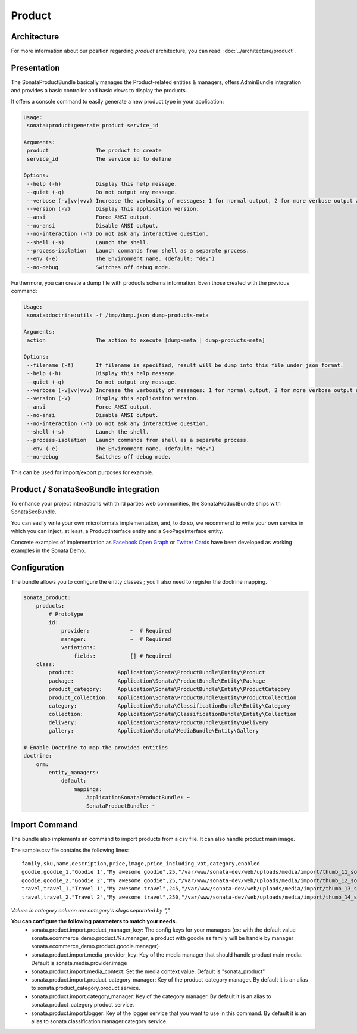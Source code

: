 .. index::
    single: Product
    single: Seo

=======
Product
=======

Architecture
============

For more information about our position regarding *product* architecture, you can read: :doc:`../architecture/product`.

Presentation
============

The SonataProductBundle basically manages the Product-related entities & managers, offers AdminBundle integration and provides a basic controller and basic views to display the products.

It offers a console command to easily generate a new product type in your application:

.. code-block:: bash

    Usage:
     sonata:product:generate product service_id

    Arguments:
     product               The product to create
     service_id            The service id to define

    Options:
     --help (-h)           Display this help message.
     --quiet (-q)          Do not output any message.
     --verbose (-v|vv|vvv) Increase the verbosity of messages: 1 for normal output, 2 for more verbose output and 3 for debug
     --version (-V)        Display this application version.
     --ansi                Force ANSI output.
     --no-ansi             Disable ANSI output.
     --no-interaction (-n) Do not ask any interactive question.
     --shell (-s)          Launch the shell.
     --process-isolation   Launch commands from shell as a separate process.
     --env (-e)            The Environment name. (default: "dev")
     --no-debug            Switches off debug mode.


Furthermore, you can create a dump file with products schema information. Even those created with the previous command:

.. code-block:: bash

    Usage:
     sonata:doctrine:utils -f /tmp/dump.json dump-products-meta

    Arguments:
     action                The action to execute [dump-meta | dump-products-meta]

    Options:
     --filename (-f)       If filename is specified, result will be dump into this file under json format.
     --help (-h)           Display this help message.
     --quiet (-q)          Do not output any message.
     --verbose (-v|vv|vvv) Increase the verbosity of messages: 1 for normal output, 2 for more verbose output and 3 for debug.
     --version (-V)        Display this application version.
     --ansi                Force ANSI output.
     --no-ansi             Disable ANSI output.
     --no-interaction (-n) Do not ask any interactive question.
     --shell (-s)          Launch the shell.
     --process-isolation   Launch commands from shell as a separate process.
     --env (-e)            The Environment name. (default: "dev")
     --no-debug            Switches off debug mode.


This can be used for import/export purposes for example.

Product / SonataSeoBundle integration
=====================================

To enhance your project interactions with third parties web communities, the SonataProductBundle ships with SonataSeoBundle.

You can easily write your own microformats implementation, and, to do so, we recommend to write your own service in which you can inject, at least, a ProductInterface entity and a SeoPageInterface entity.

Concrete examples of implementation as `Facebook Open Graph <http://developers.facebook.com/docs/opengraph/>`_ or `Twitter Cards <https://dev.twitter.com/docs/cards>`_ have been developed as working examples in the Sonata Demo.

Configuration
=============

The bundle allows you to configure the entity classes ; you'll also need to register the doctrine mapping.

.. code-block:: yaml

    sonata_product:
        products:
            # Prototype
            id:
                provider:             ~  # Required
                manager:              ~  # Required
                variations:
                    fields:           [] # Required
        class:
            product:              Application\Sonata\ProductBundle\Entity\Product
            package:              Application\Sonata\ProductBundle\Entity\Package
            product_category:     Application\Sonata\ProductBundle\Entity\ProductCategory
            product_collection:   Application\Sonata\ProductBundle\Entity\ProductCollection
            category:             Application\Sonata\ClassificationBundle\Entity\Category
            collection:           Application\Sonata\ClassificationBundle\Entity\Collection
            delivery:             Application\Sonata\ProductBundle\Entity\Delivery
            gallery:              Application\Sonata\MediaBundle\Entity\Gallery

    # Enable Doctrine to map the provided entities
    doctrine:
        orm:
            entity_managers:
                default:
                    mappings:
                        ApplicationSonataProductBundle: ~
                        SonataProductBundle: ~

Import Command
==============

The bundle also implements an command to import products from a csv file. It can also handle product main image.

.. code-block:: bash
    Usage:
         sonata:product:add-multiple --file sample.csv

    Options:
         --file                The file to parse
         --delimiter           Set the field delimiter (one character only) (default: ",")
         --enclosure           Set the field enclosure character (one character only). (default: "\"")
         --escape              Set the escape character (one character only). Defaults as a backslash (default: "\\")
         --family-column       Set the product family column name (default: "family")
         --sku-column          Set the product sku column name (default: "sku")
         --image-column        Set the product image column name (default: "image")
         --category-column     Set the product category column name (default: "category")
         --strict              If strict is true, process will stop on exception. Otherwise, it will try to process the next line
         --help (-h)           Display this help message.
         --quiet (-q)          Do not output any message.
         --verbose (-v|vv|vvv) Increase the verbosity of messages: 1 for normal output, 2 for more verbose output and 3 for debug.
         --version (-V)        Display this application version.
         --ansi                Force ANSI output.
         --no-ansi             Disable ANSI output.
         --no-interaction (-n) Do not ask any interactive question.
         --shell (-s)          Launch the shell.
         --process-isolation   Launch commands from shell as a separate process.
         --env (-e)            The Environment name. (default: "dev")
         --no-debug            Switches off debug mode.


The sample.csv file contains the following lines::

    family,sku,name,description,price,image,price_including_vat,category,enabled
    goodie,goodie_1,"Goodie 1","My awesome goodie",25,"/var/www/sonata-dev/web/uploads/media/import/thumb_11_sonata_product_large.jpeg",1,"shoes,clothes",1
    goodie,goodie_2,"Goodie 2","My awesome goodie",25,"/var/www/sonata-dev/web/uploads/media/import/thumb_12_sonata_product_large.jpeg",1,"plush",1
    travel,travel_1,"Travel 1","My awesome travel",245,"/var/www/sonata-dev/web/uploads/media/import/thumb_13_sonata_product_large.jpeg",0,"mugs",1
    travel,travel_2,"Travel 2","My awesome travel",250,"/var/www/sonata-dev/web/uploads/media/import/thumb_14_sonata_product_large.jpeg",1,"goody,mugs",1

*Values in category column are category's slugs separated by ",".*

**You can configure the following parameters to match your needs.**
 - sonata.product.import.product_manager_key: The config keys for your managers (ex: with the default value sonata.ecommerce_demo.product.%s.manager, a product with goodie as family will be handle by manager sonata.ecommerce_demo.product.goodie.manager)
 - sonata.product.import.media_provider_key: Key of the media manager that should handle product main media. Default is sonata.media.provider.image
 - sonata.product.import.media_context: Set the media context value. Default is "sonata_product"
 - sonata.product.import.product_category_manager: Key of the product_category manager. By default it is an alias to sonata.product_category.product service.
 - sonata.product.import.category_manager: Key of the category manager. By default it is an alias to sonata.product_category.product service.
 - sonata.product.import.logger: Key of the logger service that you want to use in this command. By default it is an alias to sonata.classification.manager.category service.